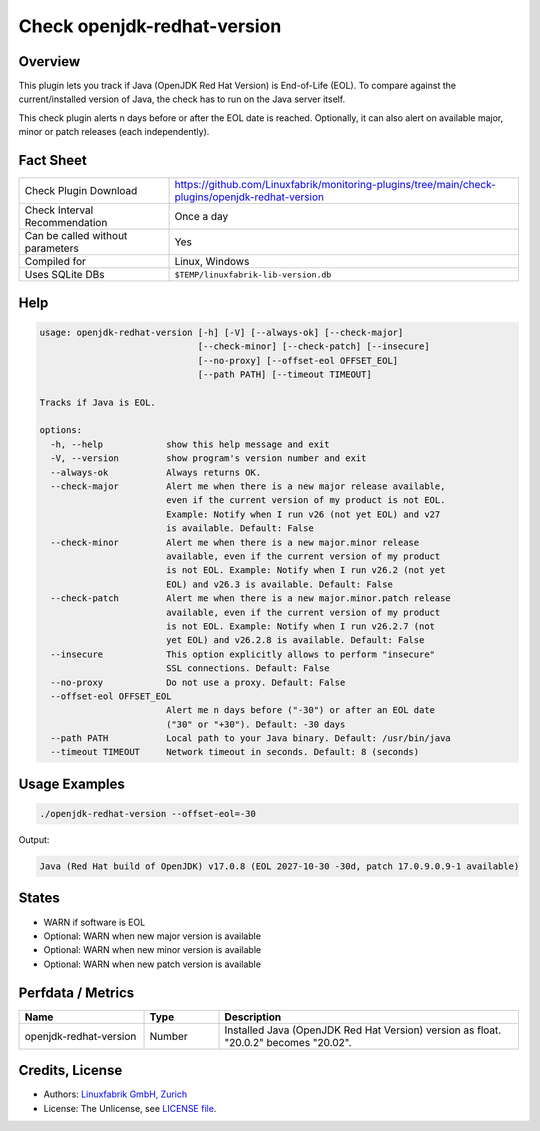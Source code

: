 Check openjdk-redhat-version
============================

Overview
--------

This plugin lets you track if Java (OpenJDK Red Hat Version) is End-of-Life (EOL). To compare against the current/installed version of Java, the check has to run on the Java server itself.

This check plugin alerts n days before or after the EOL date is reached. Optionally, it can also alert on available major, minor or patch releases (each independently).


Fact Sheet
----------

.. csv-table::
    :widths: 30, 70
    
    "Check Plugin Download",                "https://github.com/Linuxfabrik/monitoring-plugins/tree/main/check-plugins/openjdk-redhat-version"
    "Check Interval Recommendation",        "Once a day"
    "Can be called without parameters",     "Yes"
    "Compiled for",                         "Linux, Windows"
    "Uses SQLite DBs",                      "``$TEMP/linuxfabrik-lib-version.db``"


Help
----

.. code-block:: text

    usage: openjdk-redhat-version [-h] [-V] [--always-ok] [--check-major]
                                  [--check-minor] [--check-patch] [--insecure]
                                  [--no-proxy] [--offset-eol OFFSET_EOL]
                                  [--path PATH] [--timeout TIMEOUT]

    Tracks if Java is EOL.

    options:
      -h, --help            show this help message and exit
      -V, --version         show program's version number and exit
      --always-ok           Always returns OK.
      --check-major         Alert me when there is a new major release available,
                            even if the current version of my product is not EOL.
                            Example: Notify when I run v26 (not yet EOL) and v27
                            is available. Default: False
      --check-minor         Alert me when there is a new major.minor release
                            available, even if the current version of my product
                            is not EOL. Example: Notify when I run v26.2 (not yet
                            EOL) and v26.3 is available. Default: False
      --check-patch         Alert me when there is a new major.minor.patch release
                            available, even if the current version of my product
                            is not EOL. Example: Notify when I run v26.2.7 (not
                            yet EOL) and v26.2.8 is available. Default: False
      --insecure            This option explicitly allows to perform "insecure"
                            SSL connections. Default: False
      --no-proxy            Do not use a proxy. Default: False
      --offset-eol OFFSET_EOL
                            Alert me n days before ("-30") or after an EOL date
                            ("30" or "+30"). Default: -30 days
      --path PATH           Local path to your Java binary. Default: /usr/bin/java
      --timeout TIMEOUT     Network timeout in seconds. Default: 8 (seconds)


Usage Examples
--------------

.. code-block:: bash

    ./openjdk-redhat-version --offset-eol=-30

Output:

.. code-block:: text

    Java (Red Hat build of OpenJDK) v17.0.8 (EOL 2027-10-30 -30d, patch 17.0.9.0.9-1 available)


States
------

* WARN if software is EOL
* Optional: WARN when new major version is available
* Optional: WARN when new minor version is available
* Optional: WARN when new patch version is available


Perfdata / Metrics
------------------

.. csv-table::
    :widths: 25, 15, 60
    :header-rows: 1
    
    Name,                                       Type,               Description                                           
    openjdk-redhat-version,                     Number,             Installed Java (OpenJDK Red Hat Version) version as float. "20.0.2" becomes "20.02".


Credits, License
----------------

* Authors: `Linuxfabrik GmbH, Zurich <https://www.linuxfabrik.ch>`_
* License: The Unlicense, see `LICENSE file <https://unlicense.org/>`_.
